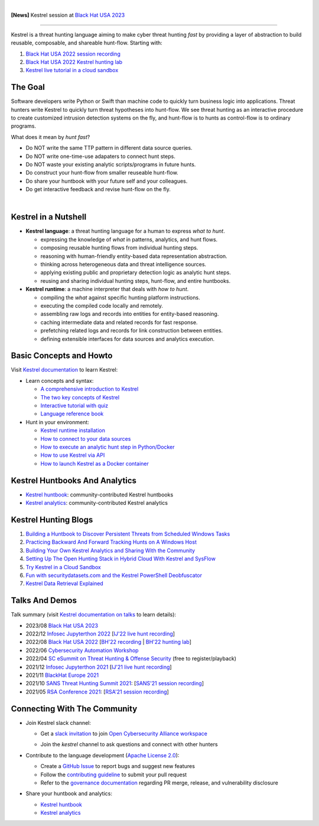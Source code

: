 .. image:: https://github.com/opencybersecurityalliance/kestrel-lang/raw/develop/logo/logo_w_text.png
   :width: 460
   :alt: Kestrel Threat Hunting Language

.. image:: https://readthedocs.org/projects/kestrel/badge/?version=latest
        :target: https://kestrel.readthedocs.io/en/latest/?badge=latest
        :alt: Documentation Status

.. image:: https://img.shields.io/pypi/v/kestrel-jupyter
        :target: https://pypi.python.org/pypi/kestrel-jupyter
        :alt: Latest Version

.. image:: https://img.shields.io/pypi/dm/kestrel-core
        :target: https://pypistats.org/packages/kestrel-core
        :alt: PyPI Downloads

.. image:: https://codecov.io/gh/opencybersecurityalliance/kestrel-lang/branch/develop/graph/badge.svg?token=HM4ax10IW3
        :target: https://codecov.io/gh/opencybersecurityalliance/kestrel-lang
        :alt: Code Coverage

.. image:: https://img.shields.io/badge/code%20style-black-000000.svg
        :target: https://github.com/psf/black
        :alt: Code Style: Black

|

**[News]** Kestrel session at `Black Hat USA 2023`_

--------

Kestrel is a threat hunting language aiming to make cyber threat hunting *fast*
by providing a layer of abstraction to build reusable, composable, and
shareable hunt-flow. Starting with:

#. `Black Hat USA 2022 session recording`_
#. `Black Hat USA 2022 Kestrel hunting lab`_
#. `Kestrel live tutorial in a cloud sandbox`_

The Goal
========

Software developers write Python or Swift than machine code to quickly turn
business logic into applications. Threat hunters write Kestrel to quickly turn
threat hypotheses into hunt-flow. We see threat hunting as an interactive
procedure to create customized intrusion detection systems on the fly, and
hunt-flow is to hunts as control-flow is to ordinary programs.

What does it mean by *hunt fast*?

- Do NOT write the same TTP pattern in different data source queries.
- Do NOT write one-time-use adapaters to connect hunt steps.
- Do NOT waste your existing analytic scripts/programs in future hunts.
- Do construct your hunt-flow from smaller reuseable hunt-flow.
- Do share your huntbook with your future self and your colleagues.
- Do get interactive feedback and revise hunt-flow on the fly.

|

.. image:: https://github.com/opencybersecurityalliance/data-bucket-kestrel/raw/main/images/github_homepage_animation.gif
   :width: 90%
   :target: https://www.youtube.com/watch?v=tASFWZfD7l8
   :alt: Kestrel Hunting Demo

Kestrel in a Nutshell
=====================

.. image:: https://github.com/opencybersecurityalliance/kestrel-lang/raw/develop/docs/images/overview.png
   :width: 100%
   :alt: Kestrel overview.

- **Kestrel language**: a threat hunting language for a human to express *what to
  hunt*.

  - expressing the knowledge of *what* in patterns, analytics, and hunt flows.
  - composing reusable hunting flows from individual hunting steps.
  - reasoning with human-friendly entity-based data representation abstraction.
  - thinking across heterogeneous data and threat intelligence sources.
  - applying existing public and proprietary detection logic as analytic hunt steps.
  - reusing and sharing individual hunting steps, hunt-flow, and entire huntbooks.

- **Kestrel runtime**: a machine interpreter that deals with *how to hunt*.

  - compiling the *what* against specific hunting platform instructions.
  - executing the compiled code locally and remotely.
  - assembling raw logs and records into entities for entity-based reasoning.
  - caching intermediate data and related records for fast response.
  - prefetching related logs and records for link construction between entities.
  - defining extensible interfaces for data sources and analytics execution.

Basic Concepts and Howto
========================

Visit `Kestrel documentation`_ to learn Kestrel:

- Learn concepts and syntax:

  - `A comprehensive introduction to Kestrel`_
  - `The two key concepts of Kestrel`_
  - `Interactive tutorial with quiz`_
  - `Language reference book`_

- Hunt in your environment:

  - `Kestrel runtime installation`_
  - `How to connect to your data sources`_
  - `How to execute an analytic hunt step in Python/Docker`_
  - `How to use Kestrel via API`_
  - `How to launch Kestrel as a Docker container`_

Kestrel Huntbooks And Analytics
===============================

- `Kestrel huntbook`_: community-contributed Kestrel huntbooks
- `Kestrel analytics`_: community-contributed Kestrel analytics

Kestrel Hunting Blogs
=====================

#. `Building a Huntbook to Discover Persistent Threats from Scheduled Windows Tasks`_
#. `Practicing Backward And Forward Tracking Hunts on A Windows Host`_
#. `Building Your Own Kestrel Analytics and Sharing With the Community`_
#. `Setting Up The Open Hunting Stack in Hybrid Cloud With Kestrel and SysFlow`_
#. `Try Kestrel in a Cloud Sandbox`_
#. `Fun with securitydatasets.com and the Kestrel PowerShell Deobfuscator`_
#. `Kestrel Data Retrieval Explained`_

Talks And Demos
===============

Talk summary (visit `Kestrel documentation on talks`_ to learn details):

- 2023/08 `Black Hat USA 2023`_
- 2022/12 `Infosec Jupyterthon 2022`_ [`IJ'22 live hunt recording`_]
- 2022/08 `Black Hat USA 2022`_ [`BH'22 recording`_ | `BH'22 hunting lab`_]
- 2022/06 `Cybersecurity Automation Workshop`_
- 2022/04 `SC eSummit on Threat Hunting & Offense Security`_ (free to register/playback)
- 2021/12 `Infosec Jupyterthon 2021`_ [`IJ'21 live hunt recording`_]
- 2021/11 `BlackHat Europe 2021`_
- 2021/10 `SANS Threat Hunting Summit 2021`_: [`SANS'21 session recording`_]
- 2021/05 `RSA Conference 2021`_: [`RSA'21 session recording`_]

Connecting With The Community
=============================

- Join Kestrel slack channel:
  
  - Get a `slack invitation`_ to join `Open Cybersecurity Alliance workspace`_
  
    .. image:: https://opencyberallia.wpengine.com/wp-content/uploads/2022/03/OCA-logo-e1646689234325.png
       :width: 20%
       :alt: OCA logo
     
  - Join the *kestrel* channel to ask questions and connect with other hunters
  
- Contribute to the language development (`Apache License 2.0`_):

  - Create a `GitHub Issue`_ to report bugs and suggest new features
  - Follow the `contributing guideline`_ to submit your pull request
  - Refer to the `governance documentation`_ regarding PR merge, release, and vulnerability disclosure

- Share your huntbook and analytics:

  - `Kestrel huntbook`_
  - `Kestrel analytics`_




.. _Kestrel live tutorial in a cloud sandbox: https://mybinder.org/v2/gh/opencybersecurityalliance/kestrel-huntbook/HEAD?filepath=tutorial
.. _Kestrel documentation: https://kestrel.readthedocs.io/

.. _A comprehensive introduction to Kestrel: https://kestrel.readthedocs.io/en/stable/overview/
.. _The two key concepts of Kestrel: https://kestrel.readthedocs.io/en/stable/language/tac.html#key-concepts
.. _Interactive tutorial with quiz: https://mybinder.org/v2/gh/opencybersecurityalliance/kestrel-huntbook/HEAD?filepath=tutorial
.. _Kestrel runtime installation: https://kestrel.readthedocs.io/en/stable/installation/runtime.html
.. _How to connect to your data sources: https://kestrel.readthedocs.io/en/stable/installation/datasource.html
.. _How to execute an analytic hunt step in Python/Docker: https://kestrel.readthedocs.io/en/stable/installation/analytics.html
.. _Language reference book: https://kestrel.readthedocs.io/en/stable/language/commands.html
.. _How to use Kestrel via API: https://kestrel.readthedocs.io/en/stable/source/kestrel.session.html
.. _How to launch Kestrel as a Docker container: https://kestrel.readthedocs.io/en/stable/deployment/
.. _Kestrel documentation on talks: https://kestrel.readthedocs.io/en/stable/talks.html

.. _Kestrel huntbook: https://github.com/opencybersecurityalliance/kestrel-huntbook
.. _Kestrel analytics: https://github.com/opencybersecurityalliance/kestrel-analytics

.. _Building a Huntbook to Discover Persistent Threats from Scheduled Windows Tasks: https://opencybersecurityalliance.org/huntbook-persistent-threat-discovery-kestrel/
.. _Practicing Backward And Forward Tracking Hunts on A Windows Host: https://opencybersecurityalliance.org/backward-and-forward-tracking-hunts-on-a-windows-host/
.. _Building Your Own Kestrel Analytics and Sharing With the Community: https://opencybersecurityalliance.org/kestrel-custom-analytics/
.. _Setting Up The Open Hunting Stack in Hybrid Cloud With Kestrel and SysFlow: https://opencybersecurityalliance.org/kestrel-sysflow-open-hunting-stack/
.. _Try Kestrel in a Cloud Sandbox: https://opencybersecurityalliance.org/try-kestrel-in-a-cloud-sandbox/
.. _Fun with securitydatasets.com and the Kestrel PowerShell Deobfuscator: https://opencybersecurityalliance.org/fun-with-securitydatasets-com-and-the-kestrel-powershell-deobfuscator/
.. _Kestrel Data Retrieval Explained: https://opencybersecurityalliance.org/kestrel-data-retrieval-explained/

.. _RSA Conference 2021: https://www.rsaconference.com/Library/presentation/USA/2021/The%20Game%20of%20Cyber%20Threat%20Hunting%20The%20Return%20of%20the%20Fun
.. _RSA'21 session recording: https://www.youtube.com/watch?v=-Xb086R0JTk
.. _SANS Threat Hunting Summit 2021: https://www.sans.org/blog/a-visual-summary-of-sans-threat-hunting-summit-2021/
.. _SANS'21 session recording: https://www.youtube.com/watch?v=gyY5DAWLwT0
.. _BlackHat Europe 2021: https://www.blackhat.com/eu-21/arsenal/schedule/index.html#an-open-stack-for-threat-hunting-in-hybrid-cloud-with-connected-observability-25112
.. _Infosec Jupyterthon 2021: https://infosecjupyterthon.com/2021/agenda.html
.. _IJ'21 live hunt recording: https://www.youtube.com/embed/nMnHBnYfIaI?start=20557&end=22695
.. _Infosec Jupyterthon 2022: https://infosecjupyterthon.com/2022/agenda.html
.. _IJ'22 live hunt recording: https://www.youtube.com/embed/8Mw1yyYkeqM?start=23586&end=26545
.. _SC eSummit on Threat Hunting & Offense Security: https://www.scmagazine.com/esummit/automating-the-hunt-for-advanced-threats
.. _Cybersecurity Automation Workshop: http://www.cybersecurityautomationworkshop.org/
.. _Black Hat USA 2023: https://www.blackhat.com/us-23/arsenal/schedule/index.html#identity-threat-hunting-with-kestrel-33662
.. _Black Hat USA 2022: https://www.blackhat.com/us-22/arsenal/schedule/index.html#streamlining-and-automating-threat-hunting-with-kestrel-28014
.. _BH'22 recording: https://www.youtube.com/watch?v=tf1VLIpFefs
.. _Black Hat USA 2022 session recording: https://www.youtube.com/watch?v=tf1VLIpFefs
.. _BH'22 hunting lab: https://mybinder.org/v2/gh/opencybersecurityalliance/black-hat-us-2022/HEAD?filepath=demo
.. _Black Hat USA 2022 Kestrel hunting lab: https://mybinder.org/v2/gh/opencybersecurityalliance/black-hat-us-2022/HEAD?filepath=demo

.. _slack invitation: https://join.slack.com/t/open-cybersecurity/shared_invite/zt-19pliofsm-L7eSSB8yzABM2Pls1nS12w
.. _Open Cybersecurity Alliance workspace: https://open-cybersecurity.slack.com/
.. _GitHub Issue: https://github.com/opencybersecurityalliance/kestrel-lang/issues
.. _contributing guideline: CONTRIBUTING.rst
.. _governance documentation: GOVERNANCE.rst
.. _Apache License 2.0: LICENSE.md
